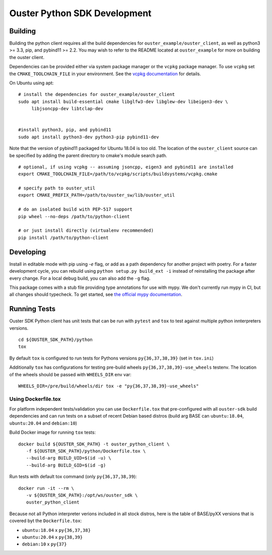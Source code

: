 =============================
Ouster Python SDK Development
=============================

.. todo::
   Update devel.rst for external consumption

Building
========
Building the python client requires all the build dependencies for ``ouster_example/ouster_client``,
as well as python3 >= 3.3, pip, and pybind11 >= 2.2. You may wish to refer to the README located at 
``ouster_example`` for more on building the ouster client.

Dependencies can be provided either via system package manager or the ``vcpkg`` package manager. 
To use ``vcpkg`` set the ``CMAKE_TOOLCHAIN_FILE`` in your environment. See the `vcpkg documentation`_ 
for details.

On Ubuntu using apt::

    # install the dependencies for ouster_example/ouster_client
    sudo apt install build-essential cmake libglfw3-dev libglew-dev libeigen3-dev \
         libjsoncpp-dev libtclap-dev


    #install python3, pip, and pybind11
    sudo apt install python3-dev python3-pip pybind11-dev 

Note that the version of pybind11 packaged for Ubuntu 18.04 is too old. The location of the 
``ouster_client`` source can be specified by adding the parent directory to cmake's module search 
path.


::

   # optional, if using vcpkg -- assuming jsoncpp, eigen3 and pybind11 are installed
   export CMAKE_TOOLCHAIN_FILE=/path/to/vcpkg/scripts/buildsystems/vcpkg.cmake

   # specify path to ouster_util
   export CMAKE_PREFIX_PATH=/path/to/ouster_sw/lib/ouster_util

   # do an isolated build with PEP-517 support
   pip wheel --no-deps /path/to/python-client

   # or just install directly (virtualenv recommended)
   pip install /path/to/python-client

.. _vcpkg documentation: https://github.com/microsoft/vcpkg/blob/master/README.md


Developing
==========
Install in editable mode with pip using `-e` flag, or add as a path dependency for another project with 
poetry. For a faster development cycle, you can rebuild using ``python setup.py build_ext -i`` instead 
of reinstalling the package after every change. For a local debug build, you can also add the ``-g``
flag.

This package comes with a stub file providing type annotations for use with mypy. We don't currently
run mypy in CI, but all changes should typecheck. To get started, see `the official mypy
documentation`_.

.. _the official mypy documentation: https://mypy.readthedocs.io


Running Tests
=============

Ouster SDK Python client has unit tests that can be run with ``pytest`` and
``tox`` to test against multiple python innterpreters versions.

::

   cd ${OUSTER_SDK_PATH}/python
   tox

By default ``tox`` is configured to run tests for Pythons versions
``py{36,37,38,39}`` (set in ``tox.ini``)

Additionally ``tox`` has configurations for testing pre-build wheels
``py{36,37,38,39}-use_wheels`` testenv. The location of the wheels should be passed
with ``WHEELS_DIR`` env var:

::

   WHEELS_DIR=/pre/build/wheels/dir tox -e "py{36,37,38,39}-use_wheels"


Using Dockerfile.tox
--------------------

For platform independent tests/validation you can use ``Dockerfile.tox`` that
pre-configured with all ``ouster-sdk`` build dependencies and can run tests on
a subset of recent Debian based distros (build arg BASE can ``ubuntu:18.04``,
``ubuntu:20.04`` and ``debian:10``)

Build Docker image for running ``tox`` tests:

::

   docker build ${OUSTER_SDK_PATH} -t ouster_python_client \
      -f ${OUSTER_SDK_PATH}/python/Dockerfile.tox \
      --build-arg BUILD_UID=$(id -u) \
      --build-arg BUILD_GID=$(id -g)

Run tests with default tox command (only ``py{36,37,38,39``):

::

   docker run -it --rm \
      -v ${OUSTER_SDK_PATH}:/opt/ws/ouster_sdk \
      ouster_python_client

Because not all Python interpreter verions included in all stock distros, here
is the table of BASE/pyXX versions that is covered byt the ``Dockerfile.tox``:

- ``ubuntu:18.04`` x ``py{36,37,38}``
- ``ubuntu:20.04`` x ``py{38,39}``
- ``debian:10`` x ``py{37}``
